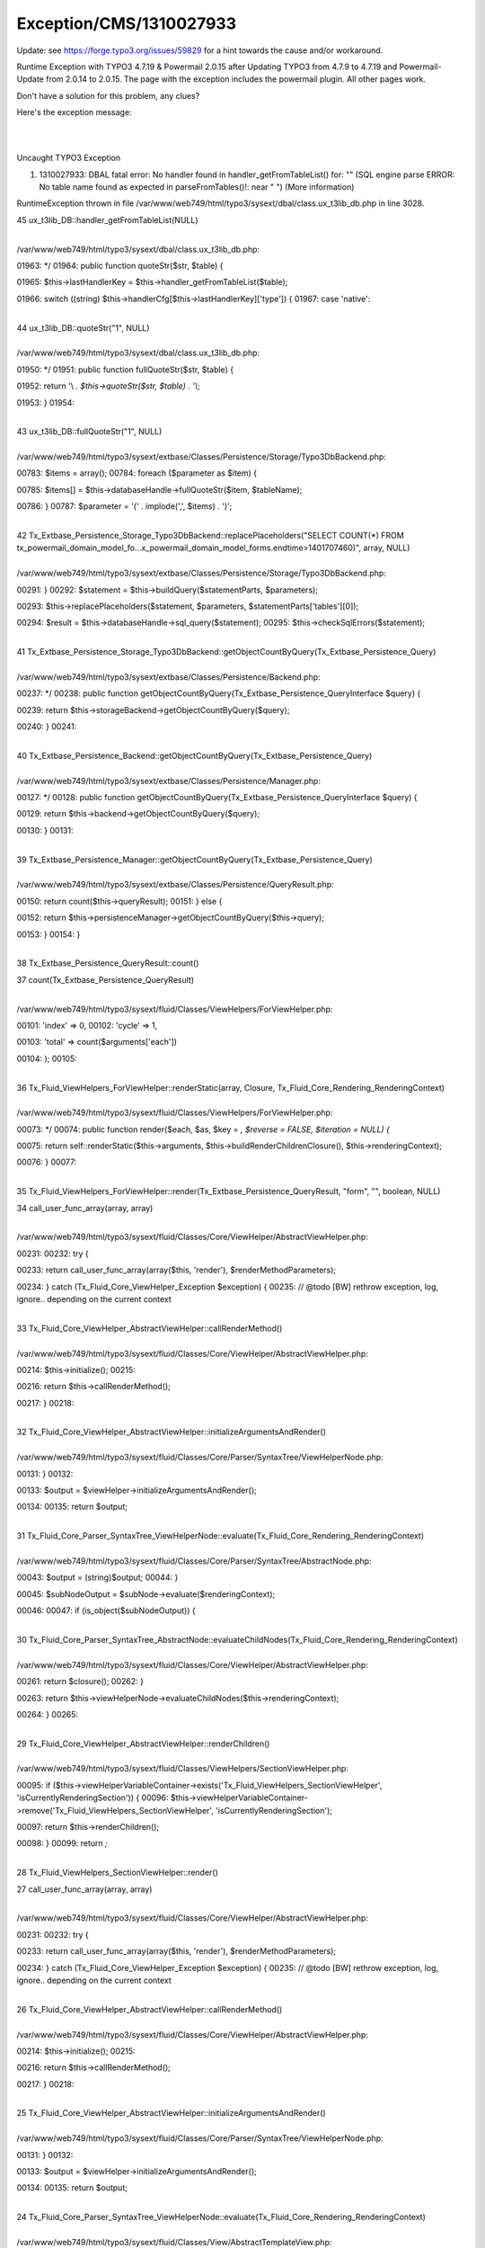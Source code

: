 .. _firstHeading:

Exception/CMS/1310027933
========================

Update: see https://forge.typo3.org/issues/59829 for a hint towards the
cause and/or workaround.

Runtime Exception with TYPO3 4.7.19 & Powermail 2.0.15 after Updating
TYPO3 from 4.7.9 to 4.7.19 and Powermail-Update from 2.0.14 to 2.0.15.
The page with the exception includes the powermail plugin. All other
pages work.

Don't have a solution for this problem, any clues?

Here's the exception message:

| 

| 

Uncaught TYPO3 Exception

#. 1310027933: DBAL fatal error: No handler found in
   handler_getFromTableList() for: "" (SQL engine parse ERROR: No table
   name found as expected in parseFromTables()!: near " ") (More
   information)

RuntimeException thrown in file
/var/www/web749/html/typo3/sysext/dbal/class.ux_t3lib_db.php in line
3028.

45 ux_t3lib_DB::handler_getFromTableList(NULL)

| 
| /var/www/web749/html/typo3/sysext/dbal/class.ux_t3lib_db.php:

01963: \*/ 01964: public function quoteStr($str, $table) {

01965: $this->lastHandlerKey = $this->handler_getFromTableList($table);

01966: switch ((string)
$this->handlerCfg[$this->lastHandlerKey]['type']) { 01967: case
'native':

| 
| 44 ux_t3lib_DB::quoteStr("1", NULL)

| 
| /var/www/web749/html/typo3/sysext/dbal/class.ux_t3lib_db.php:

01950: \*/ 01951: public function fullQuoteStr($str, $table) {

01952: return '\\ *. $this->quoteStr($str, $table) . '\\*;

01953: } 01954:

| 
| 43 ux_t3lib_DB::fullQuoteStr("1", NULL)

| 
| /var/www/web749/html/typo3/sysext/extbase/Classes/Persistence/Storage/Typo3DbBackend.php:

00783: $items = array(); 00784: foreach ($parameter as $item) {

00785: $items[] = $this->databaseHandle->fullQuoteStr($item,
$tableName);

00786: } 00787: $parameter = '(' . implode(',', $items) . ')';

| 
| 42
  Tx_Extbase_Persistence_Storage_Typo3DbBackend::replacePlaceholders("SELECT
  COUNT(*) FROM
  tx_powermail_domain_model_fo…x_powermail_domain_model_forms.endtime>1401707460)",
  array, NULL)

| 
| /var/www/web749/html/typo3/sysext/extbase/Classes/Persistence/Storage/Typo3DbBackend.php:

00291: } 00292: $statement = $this->buildQuery($statementParts,
$parameters);

00293: $this->replacePlaceholders($statement, $parameters,
$statementParts['tables'][0]);

00294: $result = $this->databaseHandle->sql_query($statement); 00295:
$this->checkSqlErrors($statement);

| 
| 41
  Tx_Extbase_Persistence_Storage_Typo3DbBackend::getObjectCountByQuery(Tx_Extbase_Persistence_Query)

| 
| /var/www/web749/html/typo3/sysext/extbase/Classes/Persistence/Backend.php:

00237: \*/ 00238: public function
getObjectCountByQuery(Tx_Extbase_Persistence_QueryInterface $query) {

00239: return $this->storageBackend->getObjectCountByQuery($query);

00240: } 00241:

| 
| 40
  Tx_Extbase_Persistence_Backend::getObjectCountByQuery(Tx_Extbase_Persistence_Query)

| 
| /var/www/web749/html/typo3/sysext/extbase/Classes/Persistence/Manager.php:

00127: \*/ 00128: public function
getObjectCountByQuery(Tx_Extbase_Persistence_QueryInterface $query) {

00129: return $this->backend->getObjectCountByQuery($query);

00130: } 00131:

| 
| 39
  Tx_Extbase_Persistence_Manager::getObjectCountByQuery(Tx_Extbase_Persistence_Query)

| 
| /var/www/web749/html/typo3/sysext/extbase/Classes/Persistence/QueryResult.php:

00150: return count($this->queryResult); 00151: } else {

00152: return
$this->persistenceManager->getObjectCountByQuery($this->query);

00153: } 00154: }

| 
| 38 Tx_Extbase_Persistence_QueryResult::count()

37 count(Tx_Extbase_Persistence_QueryResult)

| 
| /var/www/web749/html/typo3/sysext/fluid/Classes/ViewHelpers/ForViewHelper.php:

00101: 'index' => 0, 00102: 'cycle' => 1,

00103: 'total' => count($arguments['each'])

00104: ); 00105:

| 
| 36 Tx_Fluid_ViewHelpers_ForViewHelper::renderStatic(array, Closure,
  Tx_Fluid_Core_Rendering_RenderingContext)

| 
| /var/www/web749/html/typo3/sysext/fluid/Classes/ViewHelpers/ForViewHelper.php:

00073: \*/ 00074: public function render($each, $as, $key = *, $reverse
= FALSE, $iteration = NULL) {*

00075: return self::renderStatic($this->arguments,
$this->buildRenderChildrenClosure(), $this->renderingContext);

00076: } 00077:

| 
| 35
  Tx_Fluid_ViewHelpers_ForViewHelper::render(Tx_Extbase_Persistence_QueryResult,
  "form", "", boolean, NULL)

34 call_user_func_array(array, array)

| 
| /var/www/web749/html/typo3/sysext/fluid/Classes/Core/ViewHelper/AbstractViewHelper.php:

00231: 00232: try {

00233: return call_user_func_array(array($this, 'render'),
$renderMethodParameters);

00234: } catch (Tx_Fluid_Core_ViewHelper_Exception $exception) { 00235:
// @todo [BW] rethrow exception, log, ignore.. depending on the current
context

| 
| 33 Tx_Fluid_Core_ViewHelper_AbstractViewHelper::callRenderMethod()

| 
| /var/www/web749/html/typo3/sysext/fluid/Classes/Core/ViewHelper/AbstractViewHelper.php:

00214: $this->initialize(); 00215:

00216: return $this->callRenderMethod();

00217: } 00218:

| 
| 32
  Tx_Fluid_Core_ViewHelper_AbstractViewHelper::initializeArgumentsAndRender()

| 
| /var/www/web749/html/typo3/sysext/fluid/Classes/Core/Parser/SyntaxTree/ViewHelperNode.php:

00131: } 00132:

00133: $output = $viewHelper->initializeArgumentsAndRender();

00134: 00135: return $output;

| 
| 31
  Tx_Fluid_Core_Parser_SyntaxTree_ViewHelperNode::evaluate(Tx_Fluid_Core_Rendering_RenderingContext)

| 
| /var/www/web749/html/typo3/sysext/fluid/Classes/Core/Parser/SyntaxTree/AbstractNode.php:

00043: $output = (string)$output; 00044: }

00045: $subNodeOutput = $subNode->evaluate($renderingContext);

00046: 00047: if (is_object($subNodeOutput)) {

| 
| 30
  Tx_Fluid_Core_Parser_SyntaxTree_AbstractNode::evaluateChildNodes(Tx_Fluid_Core_Rendering_RenderingContext)

| 
| /var/www/web749/html/typo3/sysext/fluid/Classes/Core/ViewHelper/AbstractViewHelper.php:

00261: return $closure(); 00262: }

00263: return
$this->viewHelperNode->evaluateChildNodes($this->renderingContext);

00264: } 00265:

| 
| 29 Tx_Fluid_Core_ViewHelper_AbstractViewHelper::renderChildren()

| 
| /var/www/web749/html/typo3/sysext/fluid/Classes/ViewHelpers/SectionViewHelper.php:

00095: if
($this->viewHelperVariableContainer->exists('Tx_Fluid_ViewHelpers_SectionViewHelper',
'isCurrentlyRenderingSection')) { 00096:
$this->viewHelperVariableContainer->remove('Tx_Fluid_ViewHelpers_SectionViewHelper',
'isCurrentlyRenderingSection');

00097: return $this->renderChildren();

00098: } 00099: return *;*

| 
| 28 Tx_Fluid_ViewHelpers_SectionViewHelper::render()

27 call_user_func_array(array, array)

| 
| /var/www/web749/html/typo3/sysext/fluid/Classes/Core/ViewHelper/AbstractViewHelper.php:

00231: 00232: try {

00233: return call_user_func_array(array($this, 'render'),
$renderMethodParameters);

00234: } catch (Tx_Fluid_Core_ViewHelper_Exception $exception) { 00235:
// @todo [BW] rethrow exception, log, ignore.. depending on the current
context

| 
| 26 Tx_Fluid_Core_ViewHelper_AbstractViewHelper::callRenderMethod()

| 
| /var/www/web749/html/typo3/sysext/fluid/Classes/Core/ViewHelper/AbstractViewHelper.php:

00214: $this->initialize(); 00215:

00216: return $this->callRenderMethod();

00217: } 00218:

| 
| 25
  Tx_Fluid_Core_ViewHelper_AbstractViewHelper::initializeArgumentsAndRender()

| 
| /var/www/web749/html/typo3/sysext/fluid/Classes/Core/Parser/SyntaxTree/ViewHelperNode.php:

00131: } 00132:

00133: $output = $viewHelper->initializeArgumentsAndRender();

00134: 00135: return $output;

| 
| 24
  Tx_Fluid_Core_Parser_SyntaxTree_ViewHelperNode::evaluate(Tx_Fluid_Core_Rendering_RenderingContext)

| 
| /var/www/web749/html/typo3/sysext/fluid/Classes/View/AbstractTemplateView.php:

00254: 00255: $this->startRendering($renderingTypeOnNextLevel,
$parsedTemplate, $renderingContext);

00256: $output = $section->evaluate($renderingContext);

00257: $this->stopRendering(); 00258: }

| 
| 23 Tx_Fluid_View_AbstractTemplateView::renderSection("main", array,
  boolean)

| 
| /var/www/web749/html/typo3/sysext/fluid/Classes/ViewHelpers/RenderViewHelper.php:

00088: return
$this->viewHelperVariableContainer->getView()->renderPartial($partial,
$section, $arguments); 00089: } elseif ($section !== NULL) {

00090: return
$this->viewHelperVariableContainer->getView()->renderSection($section,
$arguments, $optional);

00091: } 00092: return *;*

| 
| 22 Tx_Fluid_ViewHelpers_RenderViewHelper::render("main", NULL, array,
  boolean)

21 call_user_func_array(array, array)

| 
| /var/www/web749/html/typo3/sysext/fluid/Classes/Core/ViewHelper/AbstractViewHelper.php:

00231: 00232: try {

00233: return call_user_func_array(array($this, 'render'),
$renderMethodParameters);

00234: } catch (Tx_Fluid_Core_ViewHelper_Exception $exception) { 00235:
// @todo [BW] rethrow exception, log, ignore.. depending on the current
context

| 
| 20 Tx_Fluid_Core_ViewHelper_AbstractViewHelper::callRenderMethod()

| 
| /var/www/web749/html/typo3/sysext/fluid/Classes/Core/ViewHelper/AbstractViewHelper.php:

00214: $this->initialize(); 00215:

00216: return $this->callRenderMethod();

00217: } 00218:

| 
| 19
  Tx_Fluid_Core_ViewHelper_AbstractViewHelper::initializeArgumentsAndRender()

| 
| /var/www/web749/html/typo3/sysext/fluid/Classes/Core/Parser/SyntaxTree/ViewHelperNode.php:

00131: } 00132:

00133: $output = $viewHelper->initializeArgumentsAndRender();

00134: 00135: return $output;

| 
| 18
  Tx_Fluid_Core_Parser_SyntaxTree_ViewHelperNode::evaluate(Tx_Fluid_Core_Rendering_RenderingContext)

| 
| /var/www/web749/html/typo3/sysext/fluid/Classes/Core/Parser/SyntaxTree/AbstractNode.php:

00043: $output = (string)$output; 00044: }

00045: $subNodeOutput = $subNode->evaluate($renderingContext);

00046: 00047: if (is_object($subNodeOutput)) {

| 
| 17
  Tx_Fluid_Core_Parser_SyntaxTree_AbstractNode::evaluateChildNodes(Tx_Fluid_Core_Rendering_RenderingContext)

| 
| /var/www/web749/html/typo3/sysext/fluid/Classes/Core/Parser/SyntaxTree/RootNode.php:

00025: \*/ 00026: public function
evaluate(Tx_Fluid_Core_Rendering_RenderingContextInterface
$renderingContext) {

00027: return $this->evaluateChildNodes($renderingContext);

00028: } 00029: }

| 
| 16
  Tx_Fluid_Core_Parser_SyntaxTree_RootNode::evaluate(Tx_Fluid_Core_Rendering_RenderingContext)

| 
| /var/www/web749/html/typo3/sysext/fluid/Classes/Core/Parser/ParsingState.php:

00087: \*/ 00088: public function
render(Tx_Fluid_Core_Rendering_RenderingContextInterface
$renderingContext) {

00089: return $this->rootNode->evaluate($renderingContext);

00090: } 00091:

| 
| 15
  Tx_Fluid_Core_Parser_ParsingState::render(Tx_Fluid_Core_Rendering_RenderingContext)

| 
| /var/www/web749/html/typo3/sysext/fluid/Classes/View/AbstractTemplateView.php:

00197: } 00198: $this->startRendering(self::RENDERING_LAYOUT,
$parsedTemplate, $this->baseRenderingContext);

00199: $output = $parsedLayout->render($this->baseRenderingContext);

00200: $this->stopRendering(); 00201: } else {

| 
| 14 Tx_Fluid_View_AbstractTemplateView::render()

| 
| /var/www/web749/html/typo3/sysext/extbase/Classes/MVC/Controller/ActionController.php:

00308: 00309: if ($actionResult === NULL && $this->view instanceof
Tx_Extbase_MVC_View_ViewInterface) {

00310: $this->response->appendContent($this->view->render());

00311: } elseif (is_string($actionResult) && strlen($actionResult) > 0)
{ 00312: $this->response->appendContent($actionResult);

| 
| 13 Tx_Extbase_MVC_Controller_ActionController::callActionMethod()

| 
| /var/www/web749/html/typo3/sysext/extbase/Classes/MVC/Controller/ActionController.php:

00164: $this->initializeView($this->view); 00165: }

00166: $this->callActionMethod();

00167: } 00168:

| 
| 12
  Tx_Extbase_MVC_Controller_ActionController::processRequest(Tx_Extbase_MVC_Web_Request,
  Tx_Extbase_MVC_Web_Response)

| 
| /var/www/web749/html/typo3/sysext/extbase/Classes/MVC/Dispatcher.php:

00094: $controller = $this->resolveController($request); 00095: try {

00096: $controller->processRequest($request, $response);

00097: } catch (Tx_Extbase_MVC_Exception_StopAction $ignoredException) {
00098: }

| 
| 11 Tx_Extbase_MVC_Dispatcher::dispatch(Tx_Extbase_MVC_Web_Request,
  Tx_Extbase_MVC_Web_Response)

| 
| /var/www/web749/html/typo3/sysext/extbase/Classes/MVC/Web/FrontendRequestHandler.php:

00083: $response =
$this->objectManager->create('Tx_Extbase_MVC_Web_Response'); 00084:

00085: $this->dispatcher->dispatch($request, $response);

00086: 00087: return $response;

| 
| 10 Tx_Extbase_MVC_Web_FrontendRequestHandler::handleRequest()

| 
| /var/www/web749/html/typo3/sysext/extbase/Classes/Core/Bootstrap.php:

00240: $requestHandler =
$requestHandlerResolver->resolveRequestHandler(); 00241:

00242: $response = $requestHandler->handleRequest();

00243: 00244: // If response is NULL after handling the request we need
to stop

| 
| 9 Tx_Extbase_Core_Bootstrap::handleWebRequest()

| 
| /var/www/web749/html/typo3/sysext/extbase/Classes/Core/Bootstrap.php:

00210: $content = $this->handleCommandLineRequest(); 00211: } else {

00212: $content = $this->handleWebRequest();

00213: } 00214: return $content;

| 
| 8 Tx_Extbase_Core_Bootstrap::run("", array)

7 call_user_func_array(array, array)

| 
| /var/www/web749/html/typo3/sysext/cms/tslib/class.tslib_content.php:

06583: ), array( 06584: $content, $conf

06585: ));

06586: } else { 06587: $GLOBALS['TT']->setTSlogMessage('Method "' .
$parts[1] . '" did not exist in class "' . $parts[0] . '"', 3);

| 
| 6 tslib_cObj::callUserFunction("tx_extbase_core_bootstrap->run",
  array, "")

| 
| /var/www/web749/html/typo3/sysext/cms/tslib/content/class.tslib_content_user.php:

00053: } 00054: $this->cObj->includeLibs($conf);

00055: $tempContent = $this->cObj->callUserFunction($conf['userFunc'],
$conf, *);*

00056: if ($this->cObj->doConvertToUserIntObject) { 00057:
$this->cObj->doConvertToUserIntObject = FALSE;

| 
| 5 tslib_content_User::render(array)

| 
| /var/www/web749/html/typo3/sysext/cms/tslib/class.tslib_content.php:

00778: return $this->getContentObject('USER_INT')->render($conf); 00779:
} else {

00780: return $this->getContentObject('USER')->render($conf);

00781: } 00782: }

| 
| 4 tslib_cObj::USER(array)

| 
| /var/www/web749/html/typo3/sysext/cms/tslib/class.tslib_fe.php:

03305: break; 03306: case 'FUNC':

03307: $incContent =
$INTiS_cObj->USER($INTiS_config[$INTiS_key]['conf']);

03308: break; 03309: case 'POSTUSERFUNC':

| 
| 3 tslib_fe::INTincScript_process(array)

| 
| /var/www/web749/html/typo3/sysext/cms/tslib/class.tslib_fe.php:

03241: $INTiS_config = $this->config['INTincScript']; 03242:
$this->INTincScript_includeLibs($INTiS_config);

03243: $this->INTincScript_process($INTiS_config);

03244: // Check if there were new items added to INTincScript during the
previous execution: 03245: $INTiS_config =
array_diff_assoc($this->config['INTincScript'], $INTiS_config);

| 
| 2 tslib_fe::INTincScript()

| 
| /var/www/web749/html/typo3/sysext/cms/tslib/index_ts.php:

00365: if ($TSFE->isINTincScript()) { 00366: $TT->push('Non-cached
objects',\ *);*

00367: $TSFE->INTincScript();

00368: $TT->pull(); 00369: }

| 
| 1 require("/var/www/web749/html/typo3/sysext/cms/tslib/index_ts.php")

| 
| /var/www/web749/html/index.php:

00074: // \*****************\* 00075:

00076: require (PATH_tslib.'index_ts.php');

00077: 00078: ?>
